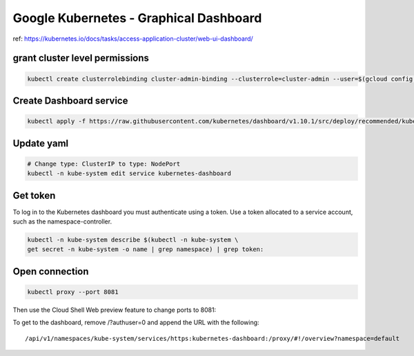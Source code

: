 Google Kubernetes - Graphical Dashboard
=======================================

ref: https://kubernetes.io/docs/tasks/access-application-cluster/web-ui-dashboard/

grant cluster level permissions
-------------------------------

.. code-block:: bash

    kubectl create clusterrolebinding cluster-admin-binding --clusterrole=cluster-admin --user=$(gcloud config get-value account)


Create Dashboard service
------------------------

.. code-block:: bash

    kubectl apply -f https://raw.githubusercontent.com/kubernetes/dashboard/v1.10.1/src/deploy/recommended/kubernetes-dashboard.yaml


Update yaml
-----------

.. code-block:: bash

    # Change type: ClusterIP to type: NodePort
    kubectl -n kube-system edit service kubernetes-dashboard


Get token
---------

To log in to the Kubernetes dashboard you must authenticate using a token.
Use a token allocated to a service account, such as the namespace-controller.

.. code-block:: bash

    kubectl -n kube-system describe $(kubectl -n kube-system \
    get secret -n kube-system -o name | grep namespace) | grep token:


Open connection
---------------

.. code-block:: bash

    kubectl proxy --port 8081


Then use the Cloud Shell Web preview feature to change ports to 8081:

To get to the dashboard, remove /?authuser=0 and append the URL with the following:

::

    /api/v1/namespaces/kube-system/services/https:kubernetes-dashboard:/proxy/#!/overview?namespace=default

